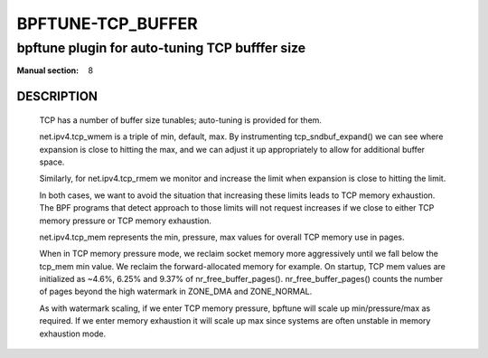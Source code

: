 ==================
BPFTUNE-TCP_BUFFER
==================
-------------------------------------------------------------------------------
bpftune plugin for auto-tuning TCP bufffer size
-------------------------------------------------------------------------------

:Manual section: 8


DESCRIPTION
===========
        TCP has a number of buffer size tunables; auto-tuning is provided for
        them.

        net.ipv4.tcp_wmem is a triple of min, default, max.  By instrumenting
        tcp_sndbuf_expand() we can see where expansion is close to hitting
        the max, and we can adjust it up appropriately to allow for additional
        buffer space.

        Similarly, for net.ipv4.tcp_rmem we monitor and increase the limit
        when expansion is close to hitting the limit.

        In both cases, we want to avoid the situation that increasing these
        limits leads to TCP memory exhaustion.  The BPF programs that detect
        approach to those limits will not request increases if we close to
        either TCP memory pressure or TCP memory exhaustion.

        net.ipv4.tcp_mem represents the min, pressure, max values for overall
        TCP memory use in pages.

        When in TCP memory pressure mode, we reclaim socket memory more
        aggressively until we fall below the tcp_mem min value.  We reclaim
        the forward-allocated memory for example.  On startup, TCP mem values
        are initialized as ~4.6%, 6.25% and 9.37% of nr_free_buffer_pages().
        nr_free_buffer_pages() counts the number of pages beyond the high
        watermark in ZONE_DMA and ZONE_NORMAL.

        As with watermark scaling, if we enter TCP memory pressure, bpftune
        will scale up min/pressure/max as required.  If we enter memory
        exhaustion it will scale up max since systems are often unstable
        in memory exhaustion mode.
